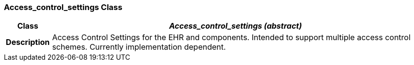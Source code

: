 === Access_control_settings Class

[cols="^1,3,5"]
|===
h|*Class*
2+^h|*__Access_control_settings (abstract)__*

h|*Description*
2+a|Access Control Settings for the EHR and components. Intended to support multiple access control schemes. Currently implementation dependent.

|===
